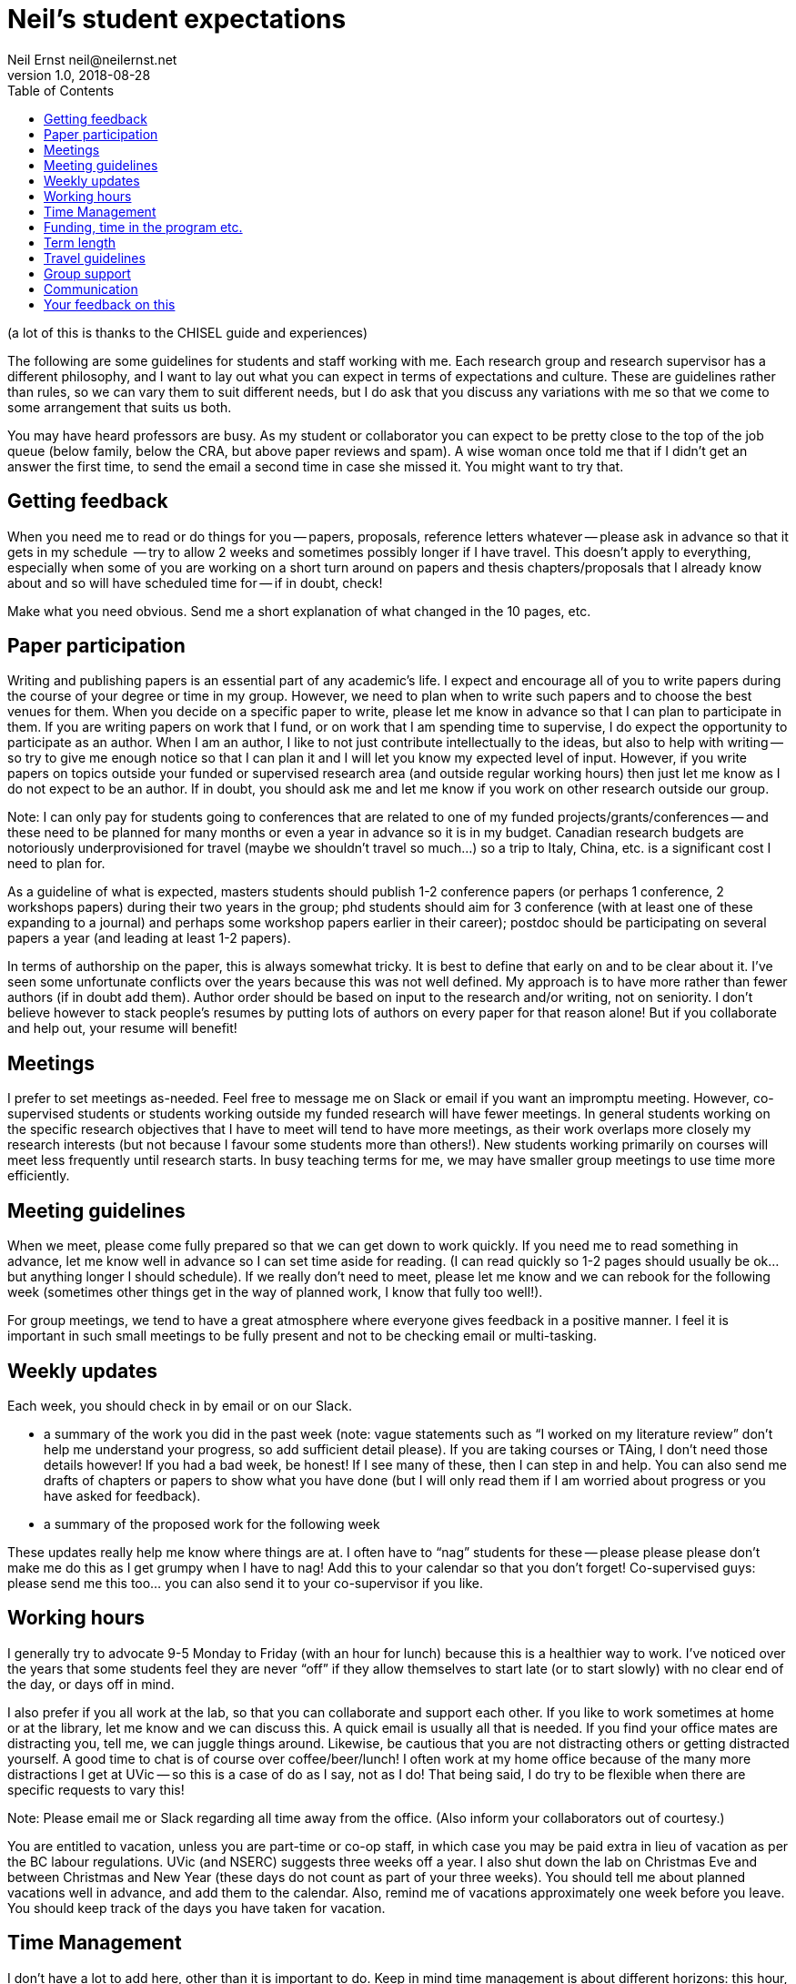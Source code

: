 = Neil's student expectations
Neil Ernst neil@neilernst.net
v1.0, 2018-08-28
:toc: right

(a lot of this is thanks to the CHISEL guide and experiences)

The following are some guidelines for students and staff working with me. Each research group and research supervisor has a different philosophy, and I want to lay out what you can expect in terms of expectations and culture. These are guidelines rather than rules, so we can vary them to suit different needs, but I do ask that you discuss any variations with me so that we come to some arrangement that suits us both.

You may have heard professors are busy. As my student or collaborator you can expect to be pretty close to the top of the job queue (below family, below the CRA, but above paper reviews and spam). A wise woman once told me that if I didn't get an answer the first time, to send the email a second time in case she missed it. You might want to try that.

== Getting feedback
When you need me to read or do things for you -- papers, proposals, reference letters whatever -- please ask in advance so that it gets in my schedule  -- try to allow 2 weeks and sometimes possibly longer if I have travel. This doesn't apply to everything, especially when some of you are working on a short turn around on papers and thesis chapters/proposals that I already know about and so will have scheduled time for -- if in doubt, check!

Make what you need obvious. Send me a short explanation of what changed in the 10 pages, etc.

== Paper participation
Writing and publishing papers is an essential part of any academic's life. I expect and encourage all of you to write papers during the course of your degree or time in my group. However, we need to plan when to write such papers and to choose the best venues for them. When you decide on a specific paper to write, please let me know in advance so that I can plan to participate in them. If you are writing papers on work that I fund, or on work that I am spending time to supervise, I do expect the opportunity to participate as an author. When I am an author, I like to not just contribute intellectually to the ideas, but also to help with writing -- so try to give me enough notice so that I can plan it and I will let you know my expected level of input. However, if you write papers on topics outside your funded or supervised research area (and outside regular working hours) then just let me know as I do not expect to be an author. If in doubt, you should ask me and let me know if you work on other research outside our group.

Note: I can only pay for students going to conferences that are related to one of my funded projects/grants/conferences -- and these need to be planned for many months or even a year in advance so it is in my budget. Canadian research budgets are notoriously underprovisioned for travel (maybe we shouldn't travel so much...) so a trip to Italy, China, etc. is a significant cost I need to plan for.

As a guideline of what is expected, masters students should publish 1-2 conference papers (or perhaps 1 conference, 2 workshops papers) during their two years in the group; phd students should aim for 3 conference (with at least one of these expanding to a journal) and perhaps some workshop papers earlier in their career); postdoc should be participating on several papers a year (and leading at least 1-2 papers).

In terms of authorship on the paper, this is always somewhat tricky. It is best to define that early on and to be clear about it. I’ve seen some unfortunate conflicts over the years because this was not well defined. My approach is to have more rather than fewer authors (if in doubt add them). Author order should be based on input to the research and/or writing, not on seniority. I don’t believe however to stack people’s resumes by putting lots of authors on every paper for that reason alone! But if you collaborate and help out, your resume will benefit!

== Meetings
I prefer to set meetings as-needed. Feel free to message me on Slack or email if you want an impromptu meeting. However, co-supervised students or students working outside my funded research will have fewer meetings. In general students working on the specific research objectives that I have to meet will tend to have more meetings, as their work overlaps more closely my research interests (but not because I favour some students more than others!). New students working primarily on courses will meet less frequently until research starts. In busy teaching terms for me, we may have smaller group meetings to use time more efficiently.

== Meeting guidelines
When we meet, please come fully prepared so that we can get down to work quickly. If you need me to read something in advance, let me know well in advance so I can set time aside for reading. (I can read quickly so 1-2 pages should usually be ok... but anything longer I should schedule). If we really don't need to meet, please let me know and we can rebook for the following week (sometimes other things get in the way of planned work, I know that fully too well!).

For group meetings, we tend to have a great atmosphere where everyone gives feedback in a positive manner. I feel it is important in such small meetings to be fully present and not to be checking email or multi-tasking.

== Weekly updates
Each week, you should check in by email or on our Slack.

- a summary of the work you did in the past week (note: vague statements such as “I worked on my literature review” don’t help me understand your progress, so add sufficient detail please). If you are taking courses or TAing, I don’t need those details however! If you had a bad week, be honest! If I see many of these, then I can step in and help. You can also send me drafts of chapters or papers to show what you have done (but I will only read them if I am worried about progress or you have asked for feedback).
- a summary of the proposed work for the following week

These updates really help me know where things are at. I often have to “nag” students for these -- please please please don’t make me do this as I get grumpy when I have to nag! Add this to your calendar so that you don’t forget! Co-supervised guys: please send me this too... you can also send it to your co-supervisor if you like.

== Working hours
I generally try to advocate 9-5 Monday to Friday (with an hour for lunch) because this is a healthier way to work. I’ve noticed over the years that some students feel they are never “off” if they allow themselves to start late (or to start slowly) with no clear end of the day, or days off in mind.

I also prefer if you all work at the lab, so that you can collaborate and support each other. If you like to work sometimes at home or at the library, let me know and we can discuss this. A quick email is usually all that is needed. If you find your office mates are distracting you, tell me, we can juggle things around. Likewise, be cautious that you are not distracting others or getting distracted yourself. A good time to chat is of course over coffee/beer/lunch! I often work at my home office because of the many more distractions I get at UVic -- so this is a case of do as I say, not as I do! That being said, I do try to be flexible when there are specific requests to vary this!

Note: Please email me or Slack regarding all time away from the office. (Also inform your collaborators out of courtesy.)

You are entitled to vacation, unless you are part-time or co-op staff, in which case you may be paid extra in lieu of vacation as per the BC labour regulations. UVic (and NSERC) suggests three weeks off a year. I also shut down the lab on Christmas Eve and between Christmas and New Year (these days do not count as part of your three weeks). You should tell me about planned vacations well in advance, and add them to the calendar. Also, remind me of vacations approximately one week before you leave. You should keep track of the days you have taken for vacation.

== Time Management
I don't have a lot to add here, other than it is important to do. Keep in mind time management is about different horizons: this hour, this day, this week, and the next few years. In academia it is VERY easy to feel like there is never downtime.

== Funding, time in the program etc.
The funding you receive is variable and depends on the funds available for the project you are on as well as on your ongoing progress. Please ask me if you have any concerns about the funding you receive. Note that the project funding we receive has to pay for many things such as printing, equipment in the lab, research assistants, food expenses for group meetings, etc.

== Term length
In terms of length of your program, we should be clear about that up front. Generally it is 18-24 months for a masters; 3-4 years for a PhD, and other positions are defined when you are hired. Of course there are exceptions!

== Travel guidelines
One of the perks we have as academics is travel (although it comes with its own drawbacks!). We have limited money for travel, you can help as follows:

- Apply for UVic travel grants as soon as you know your paper will be accepted (note for workshop or short papers, I may not be able to fund you, so check before assuming you can go).
- Book your flights early and look for cheap flights. Use the cheapest airline and option (e.g. Tango with Air Canada). Check with me about any restrictions for your project/grant.
- Try to share hotel rooms for expensive conferences, or look for cheaper hotels and AirBNB that are close by (but don’t stay in unsafe neighbourhoods).
- Apply to be a student volunteer at a conference and get free registration.
- Use public transportation or shuttles instead of expensive taxis, or share taxis. Obviously there are exceptions here (such as late at night or very awkward destinations).
- UVic allows per diems, but if you can find cheaper options for food that is still nutritious please submit the lower amount. In fancy hotels, look around for cheaper breakfast options. However, sometimes there are none, I know!
- Avail of the free food at the conferences, check if there is breakfast and other meals provided. If there are meals provided, I won’t be able to reimburse you. Yes you can go to the banquet for the conference if one is offered (networking at banquets is important :) ). Some conferences don’t
include the banquet with student rates, so add it!
- In general keep costs low in a reasonable way as it adds up quickly as a group! If you do this, I can send more of you to more conferences! If in doubt though, ask!

**Note: Do not assume that your travel can be funded—please ask me before committing to anything!**

== Group support
Please jump in and help the group as a whole! Make sure you come to designfests and other talks by visiting colleagues. This is very important for our group culture and also for your education. If you need to miss something though, just ask!

I will also be asking you all to help with other tasks throughout your time in the group. For example, help with reviewing a few papers a year; helping to organize workshops/conferences, help in writing grant proposals, and so on. In return, hopefully you will gain some useful training!

== Communication
A lot of the above comes down to communication and setting expectations. Make sure to communicate with me and your peers; set clear expectations and try not to leave people guessing.

== Your feedback on this
If you are uncomfortable with any of the above, please let me know! And if at any time you feel you are not getting enough time from me or are otherwise unhappy, talk to me about it.

Thanks for reading!
